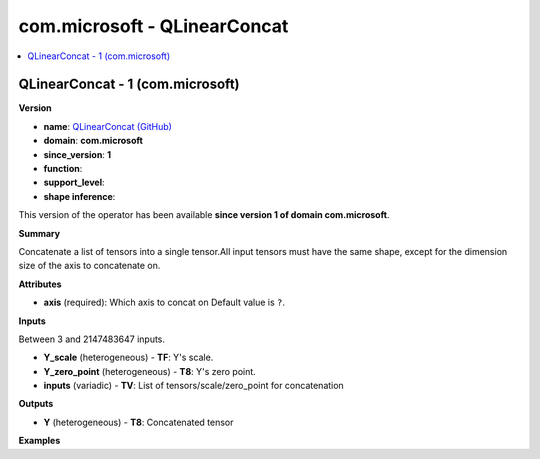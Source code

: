 
.. _l-onnx-doccom.microsoft-QLinearConcat:

=============================
com.microsoft - QLinearConcat
=============================

.. contents::
    :local:


.. _l-onnx-opcom-microsoft-qlinearconcat-1:

QLinearConcat - 1 (com.microsoft)
=================================

**Version**

* **name**: `QLinearConcat (GitHub) <https://github.com/onnx/onnx/blob/main/docs/Operators.md#com.microsoft.QLinearConcat>`_
* **domain**: **com.microsoft**
* **since_version**: **1**
* **function**:
* **support_level**:
* **shape inference**:

This version of the operator has been available
**since version 1 of domain com.microsoft**.

**Summary**

Concatenate a list of tensors into a single tensor.All input tensors must have the same shape, except for the dimension size of the axis to concatenate on.

**Attributes**

* **axis** (required):
  Which axis to concat on Default value is ``?``.

**Inputs**

Between 3 and 2147483647 inputs.

* **Y_scale** (heterogeneous) - **TF**:
  Y's scale.
* **Y_zero_point** (heterogeneous) - **T8**:
  Y's zero point.
* **inputs** (variadic) - **TV**:
  List of tensors/scale/zero_point for concatenation

**Outputs**

* **Y** (heterogeneous) - **T8**:
  Concatenated tensor

**Examples**
